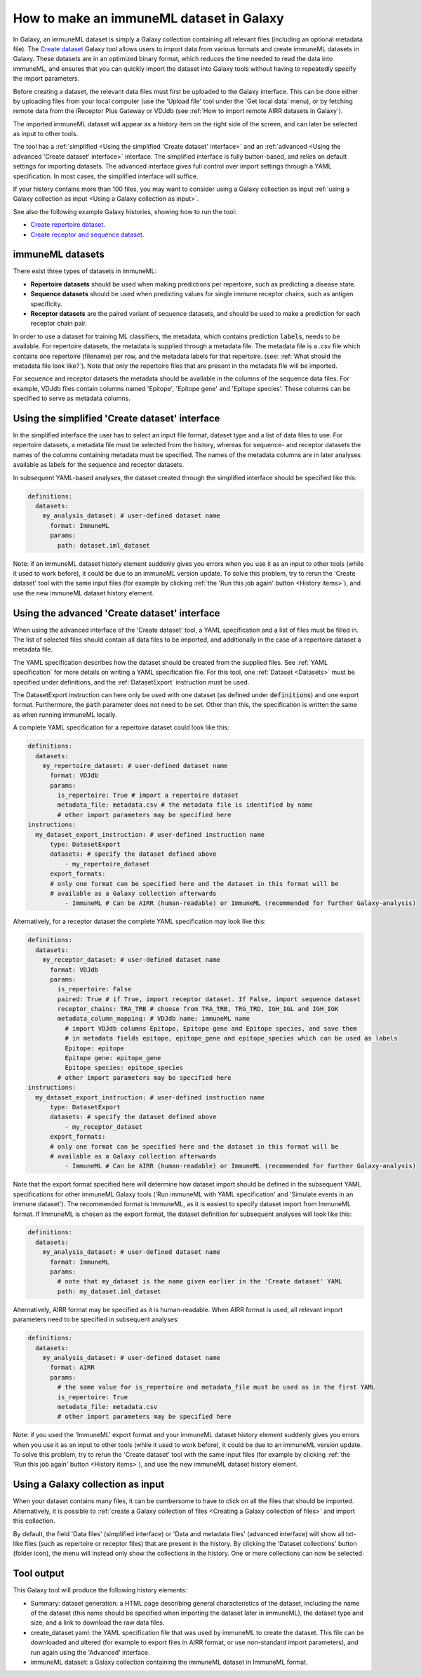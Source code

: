How to make an immuneML dataset in Galaxy
=========================================

.. meta::

   :twitter:card: summary
   :twitter:site: @immuneml
   :twitter:title: immuneML & Galaxy: create a dataset
   :twitter:description: See tutorials on how to create an immuneML dataset in Galaxy.
   :twitter:image: https://docs.immuneml.uio.no/_images/receptor_classification_overview.png


In Galaxy, an immuneML dataset is simply a Galaxy collection containing all relevant files (including an optional metadata file).
The `Create dataset <https://galaxy.immuneml.uiocloud.no/root?tool_id=immune_ml_dataset>`_ Galaxy tool allows users to import data
from various formats and create immuneML datasets in Galaxy. These datasets are in an optimized binary format, which
reduces the time needed to read the data into immuneML, and ensures that you can quickly import the dataset into Galaxy tools
without having to repeatedly specify the import parameters.

Before creating a dataset, the relevant data files must first be uploaded to the Galaxy interface. This can be done either
by uploading files from your local computer (use the 'Upload file' tool under the 'Get local data' menu), or by fetching
remote data from the iReceptor Plus Gateway or VDJdb (see :ref:`How to import remote AIRR datasets in Galaxy`).

The imported immuneML dataset will appear as a history item on the right side of the screen, and can later be selected as input to other tools.

The tool has a :ref:`simplified <Using the simplified 'Create dataset' interface>` and an
:ref:`advanced <Using the advanced 'Create dataset' interface>` interface. The simplified interface is fully button-based, and relies
on default settings for importing datasets. The advanced interface gives full control over import settings through a YAML
specification. In most cases, the simplified interface will suffice.

If your history contains more than 100 files, you may want to consider using a Galaxy collection as input :ref:`using a Galaxy collection as input <Using a Galaxy collection as input>`.


See also the following example Galaxy histories, showing how to run the tool:

- `Create repertoire dataset <https://galaxy.immuneml.uiocloud.no/u/immuneml/h/create-repertoire-dataset>`_.

- `Create receptor and sequence dataset <https://galaxy.immuneml.uiocloud.no/u/immuneml/h/create-receptor-and-sequence-dataset>`_.


immuneML datasets
-----------------
There exist three types of datasets in immuneML:

- **Repertoire datasets** should be used when making predictions per repertoire, such as predicting a disease state.

- **Sequence datasets** should be used when predicting values for single immune receptor chains, such as antigen specificity.

- **Receptor datasets** are the paired variant of sequence datasets, and should be used to make a prediction for each receptor chain pair.


In order to use a dataset for training ML classifiers, the metadata, which contains prediction :code:`labels`, needs to be available.
For repertoire datasets, the metadata is supplied through a metadata file. The metadata file is a .csv file which contains
one repertoire (filename) per row, and the metadata labels for that repertoire. (see: :ref:`What should the metadata file look like?`).
Note that only the repertoire files that are present in the metadata file will be imported.

For sequence and receptor datasets the metadata should be available in the columns of the sequence data files. For example,
VDJdb files contain columns named 'Epitope', 'Epitope gene' and 'Epitope species'. These columns can be specified to serve
as metadata columns.


Using the simplified 'Create dataset' interface
-----------------------------------------------

In the simplified interface the user has to select an input file format, dataset type and a list of data files to use.
For repertoire datasets, a metadata file must be selected from the history, whereas for sequence- and receptor datasets
the names of the columns containing metadata must be specified. The names of the metadata columns are in later
analyses available as labels for the sequence and receptor datasets.


In subsequent YAML-based analyses, the dataset created through the simplified interface should be specified like this:

.. indent with spaces
.. code-block:: yaml

    definitions:
      datasets:
        my_analysis_dataset: # user-defined dataset name
          format: ImmuneML
          params:
            path: dataset.iml_dataset

Note: if an immuneML dataset history element suddenly gives you errors when you use it as an input to other tools
(while it used to work before), it could be due to an immuneML version update.
To solve this problem, try to rerun the 'Create dataset' tool with the same input files (for example by clicking :ref:`the
'Run this job again' button <History items>`), and use the new immuneML dataset history element.


Using the advanced 'Create dataset' interface
---------------------------------------------

When using the advanced interface of the 'Create dataset' tool, a YAML specification and a list of files must be filled in.
The list of selected files should contain all data files to be imported, and additionally in the
case of a repertoire dataset a metadata file.

The YAML specification describes how the dataset should be created from the supplied files. See :ref:`YAML specification`
for more details on writing a YAML specification file. For this tool, one :ref:`Dataset <Datasets>` must be specified
under definitions, and the :ref:`DatasetExport` instruction must be used.

The DatasetExport instruction can here only be used with one dataset (as defined under :code:`definitions`) and one export format.
Furthermore, the :code:`path` parameter does not need to be set. Other than this, the specification is written the same as when running immuneML locally.

A complete YAML specification for a repertoire dataset could look like this:

.. indent with spaces
.. code-block:: yaml

    definitions:
      datasets:
        my_repertoire_dataset: # user-defined dataset name
          format: VDJdb
          params:
            is_repertoire: True # import a repertoire dataset
            metadata_file: metadata.csv # the metadata file is identified by name
            # other import parameters may be specified here
    instructions:
      my_dataset_export_instruction: # user-defined instruction name
          type: DatasetExport
          datasets: # specify the dataset defined above
              - my_repertoire_dataset
          export_formats:
          # only one format can be specified here and the dataset in this format will be
          # available as a Galaxy collection afterwards
              - ImmuneML # Can be AIRR (human-readable) or ImmuneML (recommended for further Galaxy-analysis)

Alternatively, for a receptor dataset the complete YAML specification may look like this:

.. indent with spaces
.. code-block:: yaml

    definitions:
      datasets:
        my_receptor_dataset: # user-defined dataset name
          format: VDJdb
          params:
            is_repertoire: False
            paired: True # if True, import receptor dataset. If False, import sequence dataset
            receptor_chains: TRA_TRB # choose from TRA_TRB, TRG_TRD, IGH_IGL and IGH_IGK
            metadata_column_mapping: # VDJdb name: immuneML name
              # import VDJdb columns Epitope, Epitope gene and Epitope species, and save them
              # in metadata fields epitope, epitope_gene and epitope_species which can be used as labels
              Epitope: epitope
              Epitope gene: epitope_gene
              Epitope species: epitope_species
            # other import parameters may be specified here
    instructions:
      my_dataset_export_instruction: # user-defined instruction name
          type: DatasetExport
          datasets: # specify the dataset defined above
              - my_receptor_dataset
          export_formats:
          # only one format can be specified here and the dataset in this format will be
          # available as a Galaxy collection afterwards
              - ImmuneML # Can be AIRR (human-readable) or ImmuneML (recommended for further Galaxy-analysis)

Note that the export format specified here will determine how dataset import should be defined in the subsequent
YAML specifications for other immuneML Galaxy tools ('Run immuneML with YAML specification' and 'Simulate events in an immune
dataset'). The recommended format is ImmuneML, as it is easiest to specify dataset import from ImmuneML format.
If ImmuneML is chosen as the export format, the dataset definition for subsequent analyses will look like this:

.. indent with spaces
.. code-block:: yaml

    definitions:
      datasets:
        my_analysis_dataset: # user-defined dataset name
          format: ImmuneML
          params:
            # note that my_dataset is the name given earlier in the 'Create dataset' YAML
            path: my_dataset.iml_dataset

Alternatively, AIRR format may be specified as it is human-readable. When AIRR format is used, all relevant import
parameters need to be specified in subsequent analyses:

.. indent with spaces
.. code-block:: yaml

    definitions:
      datasets:
        my_analysis_dataset: # user-defined dataset name
          format: AIRR
          params:
            # the same value for is_repertoire and metadata_file must be used as in the first YAML
            is_repertoire: True
            metadata_file: metadata.csv
            # other import parameters may be specified here


Note: if you used the 'ImmuneML' export format and your immuneML dataset history element suddenly gives you errors when
you use it as an input to other tools (while it used to work before), it could be due to an immuneML version update.
To solve this problem, try to rerun the 'Create dataset' tool with the same input files (for example by clicking :ref:`the
'Run this job again' button <History items>`), and use the new immuneML dataset history element.

Using a Galaxy collection as input
----------------------------------------------
When your dataset contains many files, it can be cumbersome to have to click on all the files that should be imported.
Alternatively, it is possible to :ref:`create a Galaxy collection of files <Creating a Galaxy collection of files>` and
import this collection.

By default, the field 'Data files' (simplified interface) or 'Data and metadata files' (advanced interface)
will show all txt-like files (such as repertoire or receptor files) that are present in the history.
By clicking the 'Dataset collections' button (folder icon), the menu will instead only show the collections in the history.
One or more collections can now be selected.

.. image:: ../_static/images/galaxy/create_dataset_from_collection.png
   :alt: create dataset from collection
   :width: 500


Tool output
---------------------------------------------
This Galaxy tool will produce the following history elements:

- Summary: dataset generation: a HTML page describing general characteristics of the dataset, including the name of the dataset
  (this name should be specified when importing the dataset later in immuneML), the dataset type and size, and a link to download
  the raw data files.

- create_dataset.yaml: the YAML specification file that was used by immuneML to create the dataset.
  This file can be downloaded and altered (for example to export files in AIRR format, or use non-standard import parameters),
  and run again using the 'Advanced' interface.

- immuneML dataset: a Galaxy collection containing the immuneML dataset in ImmuneML format.

